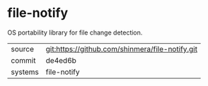 * file-notify

OS portability library for file change detection.

|---------+-------------------------------------------------|
| source  | git:https://github.com/shinmera/file-notify.git |
| commit  | de4ed6b                                         |
| systems | file-notify                                     |
|---------+-------------------------------------------------|
